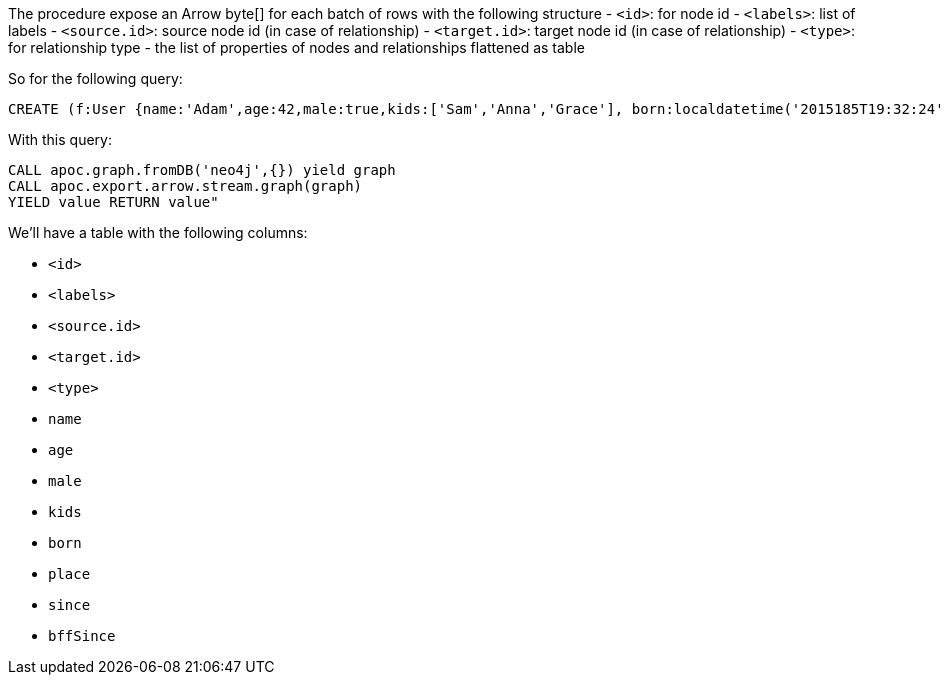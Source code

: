 The procedure expose an Arrow byte[] for each batch of rows with the following structure
- `<id>`: for node id
- `<labels>`: list of labels
- `<source.id>`: source node id (in case of relationship)
- `<target.id>`: target node id (in case of relationship)
- `<type>`: for relationship type
- the list of properties of nodes and relationships flattened as table

So for the following query:

[source,cypher]
----
CREATE (f:User {name:'Adam',age:42,male:true,kids:['Sam','Anna','Grace'], born:localdatetime('2015185T19:32:24'), place:point({latitude: 13.1, longitude: 33.46789})})-[:KNOWS {since: 1993, bffSince: duration('P5M1.5D')}]->(b:User {name:'Jim',age:42}),(c:User {age:12}),(d:Another {foo: 'bar'})
----

With this query:

[source,cypher]
----
CALL apoc.graph.fromDB('neo4j',{}) yield graph
CALL apoc.export.arrow.stream.graph(graph)
YIELD value RETURN value"
----

We'll have a table with the following columns:

- `<id>`
- `<labels>`
- `<source.id>`
- `<target.id>`
- `<type>`
- `name`
- `age`
- `male`
- `kids`
- `born`
- `place`
- `since`
- `bffSince`